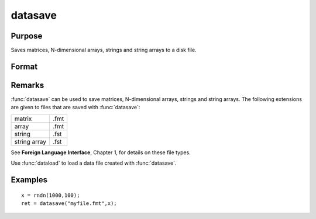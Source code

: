 
datasave
==============================================

Purpose
----------------
Saves matrices, N-dimensional arrays, strings and string arrays to a disk file.

Format
----------------
.. function:: datasave(filename, x)

    :param filename: name of data file.
    :type filename: string

    :param x: array, string or string array, data to write to disk.
    :type x: matrix

    :returns: ret (*scalar*), return code, 0 if successful, or -1 if it is unable to
        write the file.

Remarks
-------

:func:`datasave` can be used to save matrices, N-dimensional arrays, strings and
string arrays. The following extensions are given to files that are
saved with :func:`datasave`:

.. csv-table::
    :widths: auto

    "matrix", ".fmt"
    "array", ".fmt"
    "string", ".fst"
    "string array", ".fst"

See **Foreign Language Interface**, Chapter 1, for details on these file
types.

Use :func:`dataload` to load a data file created with :func:`datasave`.

Examples
----------------

::

    x = rndn(1000,100);
    ret = datasave("myfile.fmt",x);

.. seealso:: Functions `save`, :func:`dataload`

